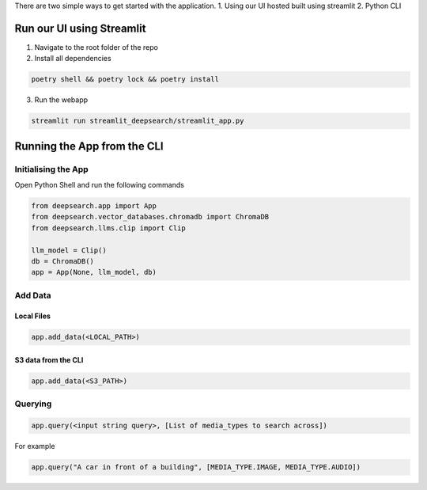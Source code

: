 There are two simple ways to get started with the application.
1. Using our UI hosted built using streamlit
2. Python CLI

Run our UI using Streamlit
======================================

1. Navigate to the root folder of the repo
2. Install all dependencies

.. code-block:: console

    poetry shell && poetry lock && poetry install
3. Run the webapp

.. code-block:: console

    streamlit run streamlit_deepsearch/streamlit_app.py

Running the App from the CLI
======================================

Initialising the App
~~~~~~~~~~~~~~~~~~~~~~~~~~~~~~~~

Open Python Shell and run the following commands

.. code-block:: console

    from deepsearch.app import App
    from deepsearch.vector_databases.chromadb import ChromaDB
    from deepsearch.llms.clip import Clip

    llm_model = Clip()
    db = ChromaDB()
    app = App(None, llm_model, db)

Add Data
~~~~~~~~~~~~~~~~~~~~~~~~~~~~~~~~

Local Files
^^^^^^^^^^^^^^^^^^^^^^^^^^^^^^^^

.. code-block:: console

    app.add_data(<LOCAL_PATH>)

S3 data from the CLI
^^^^^^^^^^^^^^^^^^^^^^^^^^^^^^^^

.. code-block:: console

    app.add_data(<S3_PATH>)


Querying
~~~~~~~~~~~~~~~~~~~~~~~~~~~~~~~~

.. code-block:: console

    app.query(<input string query>, [List of media_types to search across])

For example

.. code-block:: console

    app.query("A car in front of a building", [MEDIA_TYPE.IMAGE, MEDIA_TYPE.AUDIO])